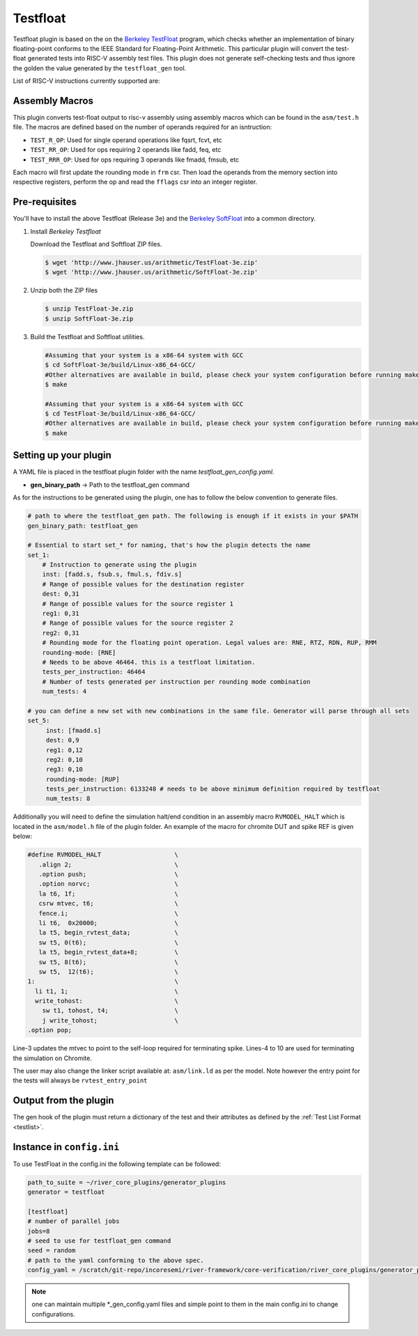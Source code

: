 
Testfloat
=========
Testfloat plugin is based on the on the `Berkeley TestFloat <http://www.jhauser.us/arithmetic/TestFloat.html>`_ program, which checks whether an implementation of binary floating-point conforms to the IEEE Standard for Floating-Point Arithmetic.
This particular plugin will convert the test-float generated tests into RISC-V assembly test files.
This plugin does not generate self-checking tests and thus ignore the golden the value generated by
the ``testfloat_gen`` tool.

List of RISC-V instructions currently supported are:

.. hlist::

  - FADD.[S|D]
  - FSUB.[S|D]
  - F[N]MADD.[S|D]
  - F[N]MSUB.[S|D]
  - FMUL.[S|D]
  - FDIV.[S|D]
  - FSQRT.[S|D]
  - FEQ.[S|D]
  - FLE.[S|D]
  - FLT.[S|D]
  - FCVT.[W|WU|L|LU].[S|D]
  - FCVT.[S|D].[W|WU|L|LU]
  - FCVT.[S|D].[D|S]

Assembly Macros
---------------

This plugin converts test-float output to risc-v assembly using assembly macros which can be found
in the ``asm/test.h`` file. The macros are defined based on the number of operands required for an
isntruction:

- ``TEST_R_OP``: Used for single operand operations like fqsrt, fcvt, etc
- ``TEST_RR_OP``: Used for ops requiring 2 operands like fadd, feq, etc
- ``TEST_RRR_OP``: Used for ops requiring 3 operands like fmadd, fmsub, etc

Each macro will first update the rounding mode in ``frm`` csr. Then load the operands from the 
memory section into respective registers, perform the op and read the ``fflags`` csr into an integer
register.

Pre-requisites
--------------

You'll have to install the above Testfloat (Release 3e) and the `Berkeley SoftFloat <http://www.jhauser.us/arithmetic/SoftFloat.html>`_ into a common directory.


1. Install `Berkeley Testfloat`

   Download the Testfloat and Softfloat ZIP files.

   .. code-block:: console

      $ wget 'http://www.jhauser.us/arithmetic/TestFloat-3e.zip'
      $ wget 'http://www.jhauser.us/arithmetic/SoftFloat-3e.zip'

2. Unzip both the ZIP files

   .. code-block:: console

      $ unzip TestFloat-3e.zip
      $ unzip SoftFloat-3e.zip

3. Build the Testfloat and Softfloat utilities.

   .. code-block:: console

      #Assuming that your system is a x86-64 system with GCC
      $ cd SoftFloat-3e/build/Linux-x86_64-GCC/
      #Other alternatives are available in build, please check your system configuration before running make
      $ make

      #Assuming that your system is a x86-64 system with GCC
      $ cd TestFloat-3e/build/Linux-x86_64-GCC/
      #Other alternatives are available in build, please check your system configuration before running make
      $ make



Setting up your plugin
----------------------

A YAML file is placed in the testfloat plugin folder with the name `testfloat_gen_config.yaml`.

- **gen_binary_path** -> Path to the testfloat_gen command

As for the instructions to be generated using the plugin, one has to follow the below convention to generate files.

.. code-block:: yaml

   # path to where the testfloat_gen path. The following is enough if it exists in your $PATH
   gen_binary_path: testfloat_gen
   
   # Essential to start set_* for naming, that's how the plugin detects the name
   set_1:
       # Instruction to generate using the plugin
       inst: [fadd.s, fsub.s, fmul.s, fdiv.s]
       # Range of possible values for the destination register
       dest: 0,31
       # Range of possible values for the source register 1
       reg1: 0,31
       # Range of possible values for the source register 2
       reg2: 0,31
       # Rounding mode for the floating point operation. Legal values are: RNE, RTZ, RDN, RUP, RMM
       rounding-mode: [RNE]
       # Needs to be above 46464. this is a testfloat limitation.
       tests_per_instruction: 46464
       # Number of tests generated per instruction per rounding mode combination
       num_tests: 4

   # you can define a new set with new combinations in the same file. Generator will parse through all sets
   set_5:
        inst: [fmadd.s]
        dest: 0,9
        reg1: 0,12
        reg2: 0,10
        reg3: 0,10
        rounding-mode: [RUP]
        tests_per_instruction: 6133248 # needs to be above minimum definition required by testfloat
        num_tests: 8 

Additionally you will need to define the simulation halt/end condition in an assembly macro
``RVMODEL_HALT`` which is located in the ``asm/model.h`` file of the plugin folder. An example of
the macro for chromite DUT and spike REF is given below:


.. code-block::
   :linenos:

  #define RVMODEL_HALT                    \
     .align 2;                            \
     .option push;                        \
     .option norvc;                       \
     la t6, 1f;                           \
     csrw mtvec, t6;                      \
     fence.i;                             \
     li t6,  0x20000;                     \
     la t5, begin_rvtest_data;            \
     sw t5, 0(t6);                        \
     la t5, begin_rvtest_data+8;          \
     sw t5, 8(t6);                        \
     sw t5,  12(t6);                      \
  1:                                      \
    li t1, 1;                             \
    write_tohost:                         \
      sw t1, tohost, t4;                  \
      j write_tohost;                     \
  .option pop;

Line-3 updates the mtvec to point to the self-loop required for terminating spike. Lines-4 to 10
are used for terminating the simulation on Chromite.

The user may also change the linker script available at: ``asm/link.ld`` as per the model. Note
however the entry point for the tests will always be ``rvtest_entry_point``

Output from the plugin
----------------------

The gen hook of the plugin must return a dictionary of the test and their attributes as defined by
the :ref:`Test List Format <testlist>`.

Instance in ``config.ini``
--------------------------

To use TestFloat in the config.ini the following template can be followed:

.. code-block:: ini

   path_to_suite = ~/river_core_plugins/generator_plugins
   generator = testfloat

   [testfloat]
   # number of parallel jobs
   jobs=8
   # seed to use for testfloat_gen command
   seed = random
   # path to the yaml conforming to the above spec.
   config_yaml = /scratch/git-repo/incoresemi/river-framework/core-verification/river_core_plugins/generator_plugins/testfloat_plugin/testfloat_gen_config.yaml

.. note:: one can maintain multiple \*_gen_config.yaml files and simple point to them in the main
   config.ini to change configurations. 

